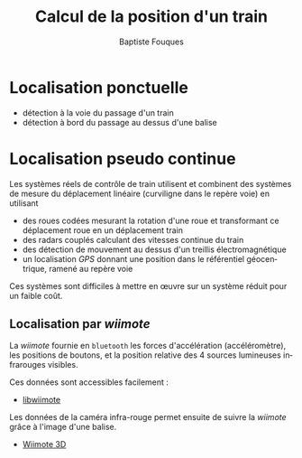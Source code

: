 #+TITLE:     Calcul de la position d'un train
#+AUTHOR:    Baptiste Fouques
#+EMAIL:     bateast@bat.fr.eu.org
#+LANGUAGE:  fr
#+OPTIONS:   H:3 num:t toc:t \n:nil @:t ::t |:t ^:{} -:t f:t *:t <:t

* Localisation ponctuelle

  - détection à la voie du passage d'un train
  - détection à bord du passage au dessus d'une balise

* Localisation pseudo continue

  Les systèmes réels de contrôle de train utilisent et combinent des systèmes de
  mesure du déplacement linéaire (curviligne dans le repère voie) en utilisant
  - des  roues  codées  mesurant  la  rotation d'une  roue  et  transformant  ce
    déplacement roue en un déplacement train
  - des radars couplés calculant des vitesses continue du train
  - des détection de mouvement au dessus d'un treillis électromagnétique
  - un localisation /GPS/ donnant une position dans le référentiel géocentrique,
    ramené au repère voie

  Ces systèmes sont difficiles  à mettre en œuvre sur un  système réduit pour un
  faible coût.

** Localisation par /wiimote/

  La /wiimote/ fournie en ~bluetooth~ les forces d'accélération (accéléromètre),
  les positions  de boutons, et  la position  relative des 4  sources lumineuses
  infrarouges visibles.

  Ces données sont accessibles facilement :
  - [[http://sourceforge.net/projects/libwiimote/][libwiimote]]

  Les données  de la caméra  infra-rouge permet  ensuite de suivre  la /wiimote/
  grâce à l'image d'une balise.
  - [[http://idav.ucdavis.edu/~okreylos/ResDev/Wiimote/index.html][Wiimote 3D]]

